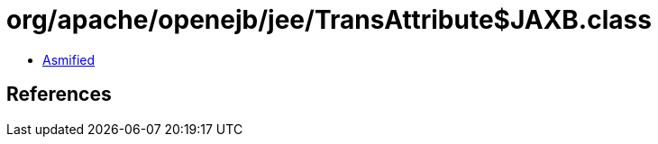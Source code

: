= org/apache/openejb/jee/TransAttribute$JAXB.class

 - link:TransAttribute$JAXB-asmified.java[Asmified]

== References

